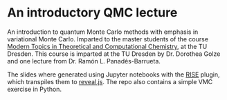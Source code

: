 * An introductory QMC lecture

An introduction to quantum Monte Carlo methods with emphasis in variational Monte Carlo. Imparted to the
master students of the course [[https://golzegroup.org/htdocs/wp-content/uploads/exercises_m19/][Modern Topics in Theoretical and Computational Chemistry]], at the TU Dresden.
This course is imparted at the TU Dresden by Dr. Dorothea Golze and one lecture from Dr. Ramón L. Panadés-Barrueta.

The slides where generated using Jupyter notebooks with the [[https://rise.readthedocs.io/en/stable/][RISE]] plugin, which transpiles them to [[https://revealjs.com/][reveal.js]].
The repo also contains a simple VMC exercise in Python.
